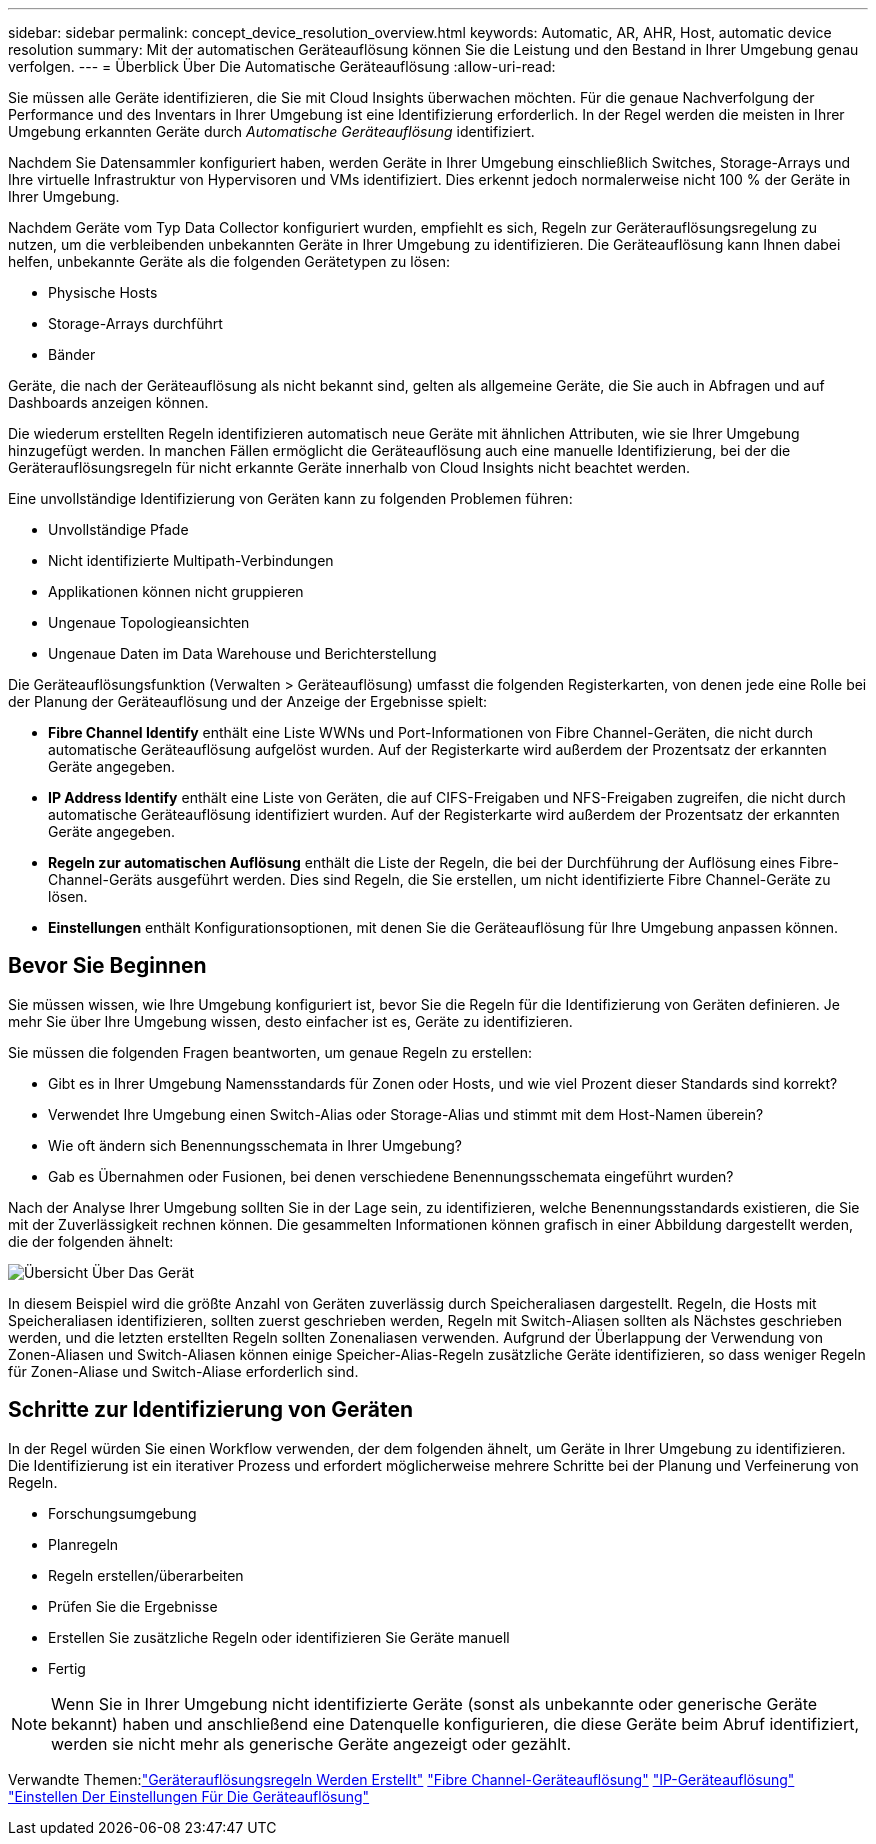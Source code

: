 ---
sidebar: sidebar 
permalink: concept_device_resolution_overview.html 
keywords: Automatic, AR, AHR, Host, automatic device resolution 
summary: Mit der automatischen Geräteauflösung können Sie die Leistung und den Bestand in Ihrer Umgebung genau verfolgen. 
---
= Überblick Über Die Automatische Geräteauflösung
:allow-uri-read: 


[role="lead"]
Sie müssen alle Geräte identifizieren, die Sie mit Cloud Insights überwachen möchten. Für die genaue Nachverfolgung der Performance und des Inventars in Ihrer Umgebung ist eine Identifizierung erforderlich. In der Regel werden die meisten in Ihrer Umgebung erkannten Geräte durch _Automatische Geräteauflösung_ identifiziert.

Nachdem Sie Datensammler konfiguriert haben, werden Geräte in Ihrer Umgebung einschließlich Switches, Storage-Arrays und Ihre virtuelle Infrastruktur von Hypervisoren und VMs identifiziert. Dies erkennt jedoch normalerweise nicht 100 % der Geräte in Ihrer Umgebung.

Nachdem Geräte vom Typ Data Collector konfiguriert wurden, empfiehlt es sich, Regeln zur Geräterauflösungsregelung zu nutzen, um die verbleibenden unbekannten Geräte in Ihrer Umgebung zu identifizieren. Die Geräteauflösung kann Ihnen dabei helfen, unbekannte Geräte als die folgenden Gerätetypen zu lösen:

* Physische Hosts
* Storage-Arrays durchführt
* Bänder


Geräte, die nach der Geräteauflösung als nicht bekannt sind, gelten als allgemeine Geräte, die Sie auch in Abfragen und auf Dashboards anzeigen können.

Die wiederum erstellten Regeln identifizieren automatisch neue Geräte mit ähnlichen Attributen, wie sie Ihrer Umgebung hinzugefügt werden. In manchen Fällen ermöglicht die Geräteauflösung auch eine manuelle Identifizierung, bei der die Geräterauflösungsregeln für nicht erkannte Geräte innerhalb von Cloud Insights nicht beachtet werden.

Eine unvollständige Identifizierung von Geräten kann zu folgenden Problemen führen:

* Unvollständige Pfade
* Nicht identifizierte Multipath-Verbindungen
* Applikationen können nicht gruppieren
* Ungenaue Topologieansichten
* Ungenaue Daten im Data Warehouse und Berichterstellung


Die Geräteauflösungsfunktion (Verwalten > Geräteauflösung) umfasst die folgenden Registerkarten, von denen jede eine Rolle bei der Planung der Geräteauflösung und der Anzeige der Ergebnisse spielt:

* *Fibre Channel Identify* enthält eine Liste WWNs und Port-Informationen von Fibre Channel-Geräten, die nicht durch automatische Geräteauflösung aufgelöst wurden. Auf der Registerkarte wird außerdem der Prozentsatz der erkannten Geräte angegeben.
* *IP Address Identify* enthält eine Liste von Geräten, die auf CIFS-Freigaben und NFS-Freigaben zugreifen, die nicht durch automatische Geräteauflösung identifiziert wurden. Auf der Registerkarte wird außerdem der Prozentsatz der erkannten Geräte angegeben.
* *Regeln zur automatischen Auflösung* enthält die Liste der Regeln, die bei der Durchführung der Auflösung eines Fibre-Channel-Geräts ausgeführt werden. Dies sind Regeln, die Sie erstellen, um nicht identifizierte Fibre Channel-Geräte zu lösen.
* *Einstellungen* enthält Konfigurationsoptionen, mit denen Sie die Geräteauflösung für Ihre Umgebung anpassen können.




== Bevor Sie Beginnen

Sie müssen wissen, wie Ihre Umgebung konfiguriert ist, bevor Sie die Regeln für die Identifizierung von Geräten definieren. Je mehr Sie über Ihre Umgebung wissen, desto einfacher ist es, Geräte zu identifizieren.

Sie müssen die folgenden Fragen beantworten, um genaue Regeln zu erstellen:

* Gibt es in Ihrer Umgebung Namensstandards für Zonen oder Hosts, und wie viel Prozent dieser Standards sind korrekt?
* Verwendet Ihre Umgebung einen Switch-Alias oder Storage-Alias und stimmt mit dem Host-Namen überein?


* Wie oft ändern sich Benennungsschemata in Ihrer Umgebung?
* Gab es Übernahmen oder Fusionen, bei denen verschiedene Benennungsschemata eingeführt wurden?


Nach der Analyse Ihrer Umgebung sollten Sie in der Lage sein, zu identifizieren, welche Benennungsstandards existieren, die Sie mit der Zuverlässigkeit rechnen können. Die gesammelten Informationen können grafisch in einer Abbildung dargestellt werden, die der folgenden ähnelt:

image:Device_Resolution_Venn.png["Übersicht Über Das Gerät"]

In diesem Beispiel wird die größte Anzahl von Geräten zuverlässig durch Speicheraliasen dargestellt. Regeln, die Hosts mit Speicheraliasen identifizieren, sollten zuerst geschrieben werden, Regeln mit Switch-Aliasen sollten als Nächstes geschrieben werden, und die letzten erstellten Regeln sollten Zonenaliasen verwenden. Aufgrund der Überlappung der Verwendung von Zonen-Aliasen und Switch-Aliasen können einige Speicher-Alias-Regeln zusätzliche Geräte identifizieren, so dass weniger Regeln für Zonen-Aliase und Switch-Aliase erforderlich sind.



== Schritte zur Identifizierung von Geräten

In der Regel würden Sie einen Workflow verwenden, der dem folgenden ähnelt, um Geräte in Ihrer Umgebung zu identifizieren. Die Identifizierung ist ein iterativer Prozess und erfordert möglicherweise mehrere Schritte bei der Planung und Verfeinerung von Regeln.

* Forschungsumgebung
* Planregeln
* Regeln erstellen/überarbeiten
* Prüfen Sie die Ergebnisse
* Erstellen Sie zusätzliche Regeln oder identifizieren Sie Geräte manuell
* Fertig



NOTE: Wenn Sie in Ihrer Umgebung nicht identifizierte Geräte (sonst als unbekannte oder generische Geräte bekannt) haben und anschließend eine Datenquelle konfigurieren, die diese Geräte beim Abruf identifiziert, werden sie nicht mehr als generische Geräte angezeigt oder gezählt.

Verwandte Themen:link:task_device_resolution_rules.html["Geräterauflösungsregeln Werden Erstellt"]
link:task_device_resolution_fibre_channel.html["Fibre Channel-Geräteauflösung"]
link:task_device_resolution_ip.html["IP-Geräteauflösung"]
link:task_device_resolution_preferences.html["Einstellen Der Einstellungen Für Die Geräteauflösung"]
